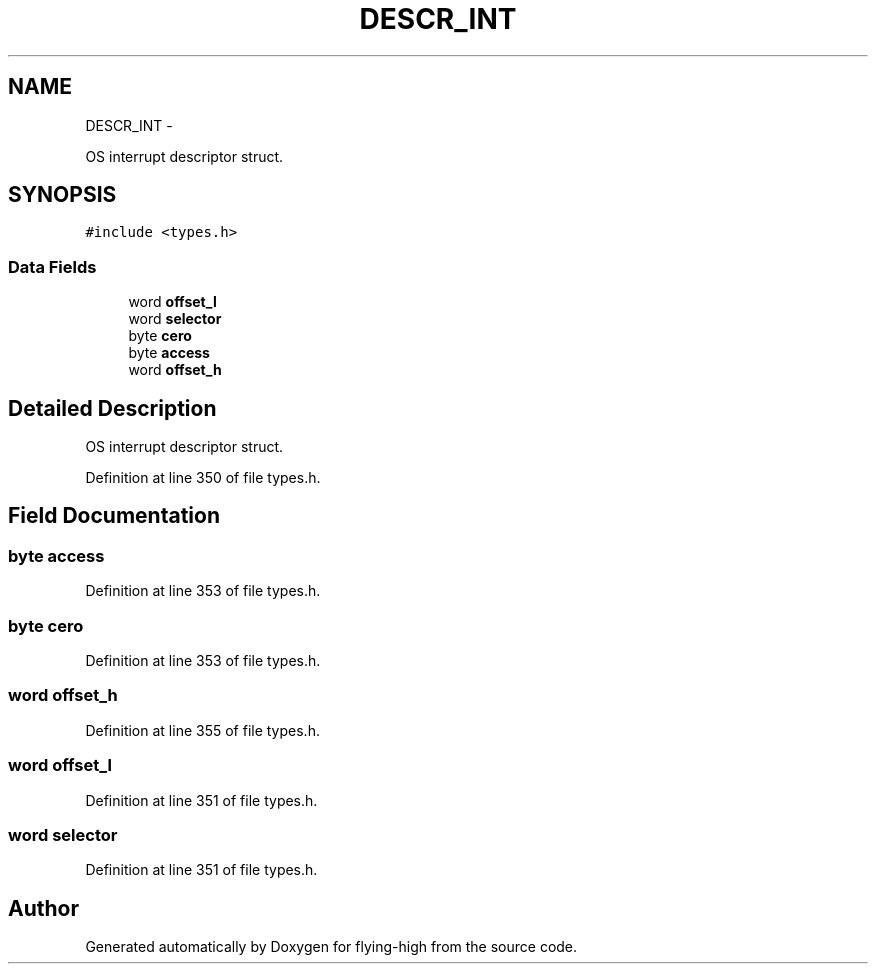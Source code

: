 .TH "DESCR_INT" 3 "18 May 2010" "Version 1.0" "flying-high" \" -*- nroff -*-
.ad l
.nh
.SH NAME
DESCR_INT \- 
.PP
OS interrupt descriptor struct.  

.SH SYNOPSIS
.br
.PP
.PP
\fC#include <types.h>\fP
.SS "Data Fields"

.in +1c
.ti -1c
.RI "word \fBoffset_l\fP"
.br
.ti -1c
.RI "word \fBselector\fP"
.br
.ti -1c
.RI "byte \fBcero\fP"
.br
.ti -1c
.RI "byte \fBaccess\fP"
.br
.ti -1c
.RI "word \fBoffset_h\fP"
.br
.in -1c
.SH "Detailed Description"
.PP 
OS interrupt descriptor struct. 
.PP
Definition at line 350 of file types.h.
.SH "Field Documentation"
.PP 
.SS "byte \fBaccess\fP"
.PP
Definition at line 353 of file types.h.
.SS "byte \fBcero\fP"
.PP
Definition at line 353 of file types.h.
.SS "word \fBoffset_h\fP"
.PP
Definition at line 355 of file types.h.
.SS "word \fBoffset_l\fP"
.PP
Definition at line 351 of file types.h.
.SS "word \fBselector\fP"
.PP
Definition at line 351 of file types.h.

.SH "Author"
.PP 
Generated automatically by Doxygen for flying-high from the source code.
